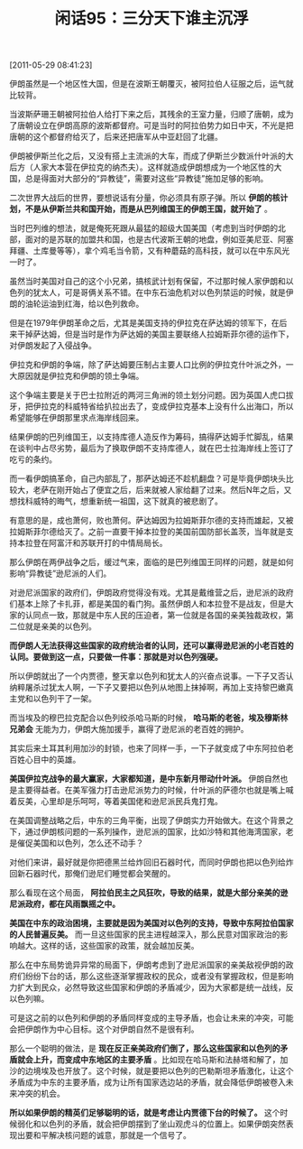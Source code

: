 # -*- org -*-

# Time-stamp: <2011-08-26 10:50:49 Friday by ldw>

#+OPTIONS: ^:nil author:nil timestamp:nil creator:nil H:2

#+STARTUP: indent

#+TITLE: 闲话95：三分天下谁主沉浮

[2011-05-29 08:41:23]


伊朗虽然是一个地区性大国，但是在波斯王朝覆灭，被阿拉伯人征服之后，运气就比较背。

当波斯萨珊王朝被阿拉伯人给打下来之后，其残余的王室力量，归顺了唐朝，成为了唐朝设立在伊朗高原的波斯都督府。可是当时的阿拉伯势力如日中天，不光是把唐朝的这个都督府给灭了，后来还把唐军从中亚赶回了北疆。

伊朗被伊斯兰化之后，又没有搭上主流派的大车，而成了伊斯兰少数派什叶派的大后方（人家大本营在伊拉克的纳杰夫）。这样就造成伊朗想成为一个地区性的大国，总是得面对大部分的“异教徒”，需要对这些“异教徒”施加足够的影响。

二次世界大战后的世界，要想说话有分量，你必须具有原子弹。所以 *伊朗的核计划，不是从伊斯兰共和国开始，而是从巴列维国王的伊朗王国，就开始了* 。

当时巴列维的想法，就是俺死死跟从最猛的超级大国美国（考虑到当时伊朗的北部，面对的是苏联的加盟共和国，也是古代波斯王朝的地盘，例如亚美尼亚、阿塞拜疆、土库曼等等），拿个鸡毛当令箭，又有种蘑菇的高科技，就可以在中东风光一时了。

虽然当时美国对自己的这个小兄弟，搞核武计划有保留，不过那时候人家伊朗和以色列的犹太人，可是哥俩关系不错。在中东石油危机对以色列禁运的时候，就是伊朗的油轮运油到红海，给以色列救命。

但是在1979年伊朗革命之后，尤其是美国支持的伊拉克在萨达姆的领军下，在后来干掉萨达姆，但是当时是作为萨达姆的美国主要联络人拉姆斯菲尔德的运作下，对伊朗发起了入侵战争。

伊拉克和伊朗的争端，除了萨达姆要压制占主要人口比例的伊拉克什叶派之外，一大原因就是伊拉克和伊朗的领土争端。

这个争端主要是关于巴士拉附近的两河三角洲的领土划分问题。因为英国人虎口拔牙，把伊拉克的科威特省给扒拉出去了，变成伊拉克基本上没有什么出海口，所以希望能够在伊朗那里求点海岸线回来。

结果伊朗的巴列维国王，以支持库德人造反作为筹码，搞得萨达姆手忙脚乱，结果在谈判中占尽劣势，最后为了换取伊朗不支持库德人，就在巴士拉海岸线上签订了吃亏的条约。

而一看伊朗搞革命，自己内部乱了，那萨达姆还不趁机翻盘？可是毕竟伊朗块头比较大，老萨在刚开始占了便宜之后，后来就被人家给翻了过来。然后N年之后，又想找科威特的晦气，想重新统一祖国，这下就真的被悲剧了。

有意思的是，成也萧何，败也萧何。萨达姆因为拉姆斯菲尔德的支持而雄起，又被拉姆斯菲尔德给灭了。之前一直要干掉本拉登的美国前国防部长盖茨，当年就是支持本拉登在阿富汗和苏联开打的中情局局长。

那么伊朗在两伊战争之后，缓过气来，面临的是巴列维国王同样的问题，就是如何影响“异教徒”逊尼派的人们。

对逊尼派国家的政府们，伊朗政府觉得没有戏。尤其是戴维营之后，逊尼派的政府们基本上除了卡扎菲，都是美国的看门狗。虽然伊朗人和本拉登不是战友，但是大家的认同点一致，那就是中东人民的压迫者，第一位就是各国的亲美独裁政权，第二位就是亲美的以色列。

*而伊朗人无法获得这些国家的政府统治者的认同，还可以赢得逊尼派的小老百姓的认同。要做到这一点，只要做一件事：那就是对以色列强硬。*

所以伊朗就出了一个内贾德，整天拿以色列和犹太人的兴奋点说事。一下子又否认纳粹屠杀过犹太人啊，一下子又要把以色列从地图上抹掉啊，再加上支持黎巴嫩真主党和以色列干了一架。

而当埃及的穆巴拉克配合以色列绞杀哈马斯的时候， *哈马斯的老爸，埃及穆斯林兄弟会* 无能为力，伊朗大施加援手，赢得了逊尼派的老百姓的拥护。

其实后来土耳其利用加沙的封锁，也来了同样一手，一下子就变成了中东阿拉伯老百姓心目中的英雄。

*美国伊拉克战争的最大赢家，大家都知道，是中东新月带动什叶派。* 伊朗自然也是主要得益者。在美军强力打击逊尼派势力的时候，什叶派的萨德尔也就是嘴上喊着反美，心里却是乐呵呵，等着美国佬和逊尼派民兵鬼打鬼。

在美国调整战略之后，中东的三角平衡，出现了伊朗实力开始做大。在这个背景之下，通过伊朗核问题的一系列操作，逊尼派的国家，比如沙特和其他海湾国家，老是催促美国和以色列，怎么还不动手？

对他们来讲，最好就是你把德黑兰给炸回旧石器时代，而同时伊朗也把以色列给炸回新石器时代，那俺们逊尼们睡觉都会笑醒的。

那么看现在这个局面， *阿拉伯民主之风狂吹，导致的结果，就是大部分亲美的逊尼派政府，都在风雨飘摇之中。*

*美国在中东的政治困境，主要就是因为美国对以色列的支持，导致中东阿拉伯国家的人民普遍反美。* 而一旦这些国家的民主进程越深入，那么民意对国家政治的影响越大。这样的话，这些国家的政策，就会越加反美。

那么在中东局势诡异异常的局面下，伊朗考虑到了逊尼派国家的亲美敌视伊朗的政府们纷纷下台的话，那么这些逐渐掌握政权的民众，或者没有掌握政权，但是影响力扩大到民众，必然导致这些国家和伊朗的矛盾减少，因为大家都是统一战线，反以色列嘛。

可是这之前的以色列和伊朗的矛盾同样变成的主导矛盾，也会让未来的冲突，可能会把伊朗作为中心目标。这个对伊朗自然不是很有利。

那么一个聪明的做法，是 *现在反正亲美政府们倒了，那么这些国家和以色列的矛盾就会上升，而变成中东地区的主要矛盾* 。比如现在哈马斯和法赫塔和解了，加沙的边境埃及也开放了。这个时候，就是要把以色列的巴勒斯坦矛盾激化，让这个矛盾成为中东的主要矛盾，成为让所有国家选边站的矛盾，就会降低伊朗被卷入未来冲突的机会。

*所以如果伊朗的精英们足够聪明的话，就是考虑让内贾德下台的时候了。* 这个时候弱化和以色列的矛盾，就会把伊朗摆到了坐山观虎斗的位置上。如果伊朗突然表现出要和平解决核问题的诚意，那就是一个信号了。
